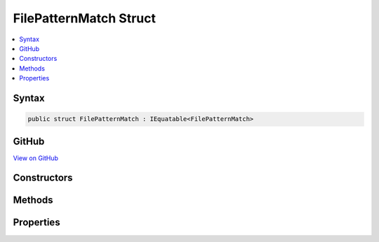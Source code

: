 

FilePatternMatch Struct
=======================



.. contents:: 
   :local:













Syntax
------

.. code-block:: csharp

   public struct FilePatternMatch : IEquatable<FilePatternMatch>





GitHub
------

`View on GitHub <https://github.com/aspnet/apidocs/blob/master/aspnet/filesystem/src/Microsoft.Extensions.FileSystemGlobbing/FilePatternMatch.cs>`_





.. dn:structure:: Microsoft.Extensions.FileSystemGlobbing.FilePatternMatch

Constructors
------------

.. dn:structure:: Microsoft.Extensions.FileSystemGlobbing.FilePatternMatch
    :noindex:
    :hidden:

    
    .. dn:constructor:: Microsoft.Extensions.FileSystemGlobbing.FilePatternMatch.FilePatternMatch(System.String, System.String)
    
        
        
        
        :type path: System.String
        
        
        :type stem: System.String
    
        
        .. code-block:: csharp
    
           public FilePatternMatch(string path, string stem)
    

Methods
-------

.. dn:structure:: Microsoft.Extensions.FileSystemGlobbing.FilePatternMatch
    :noindex:
    :hidden:

    
    .. dn:method:: Microsoft.Extensions.FileSystemGlobbing.FilePatternMatch.Equals(Microsoft.Extensions.FileSystemGlobbing.FilePatternMatch)
    
        
        
        
        :type other: Microsoft.Extensions.FileSystemGlobbing.FilePatternMatch
        :rtype: System.Boolean
    
        
        .. code-block:: csharp
    
           public bool Equals(FilePatternMatch other)
    
    .. dn:method:: Microsoft.Extensions.FileSystemGlobbing.FilePatternMatch.Equals(System.Object)
    
        
        
        
        :type obj: System.Object
        :rtype: System.Boolean
    
        
        .. code-block:: csharp
    
           public override bool Equals(object obj)
    
    .. dn:method:: Microsoft.Extensions.FileSystemGlobbing.FilePatternMatch.GetHashCode()
    
        
        :rtype: System.Int32
    
        
        .. code-block:: csharp
    
           public override int GetHashCode()
    

Properties
----------

.. dn:structure:: Microsoft.Extensions.FileSystemGlobbing.FilePatternMatch
    :noindex:
    :hidden:

    
    .. dn:property:: Microsoft.Extensions.FileSystemGlobbing.FilePatternMatch.Path
    
        
        :rtype: System.String
    
        
        .. code-block:: csharp
    
           public string Path { get; }
    
    .. dn:property:: Microsoft.Extensions.FileSystemGlobbing.FilePatternMatch.Stem
    
        
        :rtype: System.String
    
        
        .. code-block:: csharp
    
           public string Stem { get; }
    

